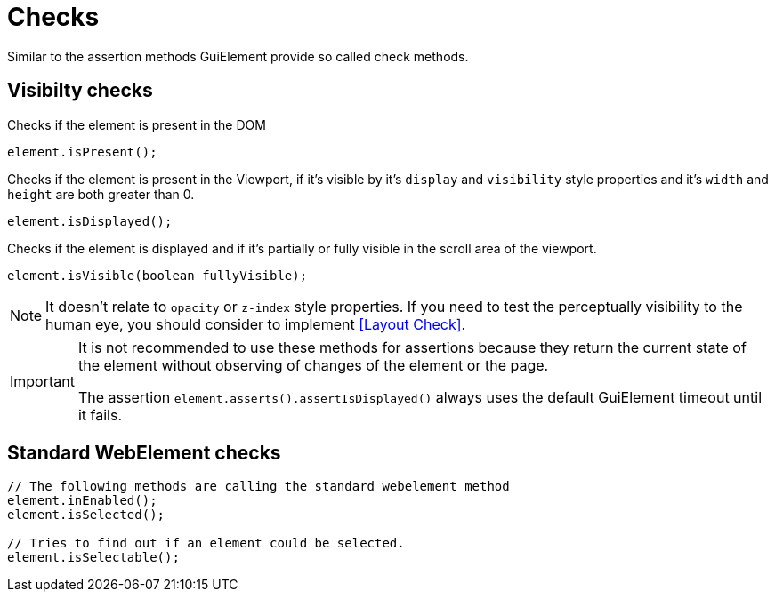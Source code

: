 = Checks

Similar to the assertion methods GuiElement provide so called check methods.

== Visibilty checks

Checks if the element is present in the DOM
[source,java]
----
element.isPresent();
----

Checks if the element is present in the Viewport,
if it's visible by it's `display` and `visibility` style properties
and it's `width` and `height` are both greater than 0.
[source,java]
----
element.isDisplayed();
----

Checks if the element is displayed and if it's partially or fully visible
in the scroll area of the viewport.

[source,java]
----
element.isVisible(boolean fullyVisible);
----

NOTE: It doesn't relate to `opacity` or `z-index` style properties. If you need to test the perceptually visibility to the human eye, you should consider to implement <<Layout Check>>.

[IMPORTANT]
======
It is not recommended to use these methods for assertions because they return the current state of the element without observing of changes of the element or the page.

The assertion `element.asserts().assertIsDisplayed()` always uses the default GuiElement timeout until it fails.
======

== Standard WebElement checks

[source,java]
----
// The following methods are calling the standard webelement method
element.inEnabled();
element.isSelected();

// Tries to find out if an element could be selected.
element.isSelectable();
----
